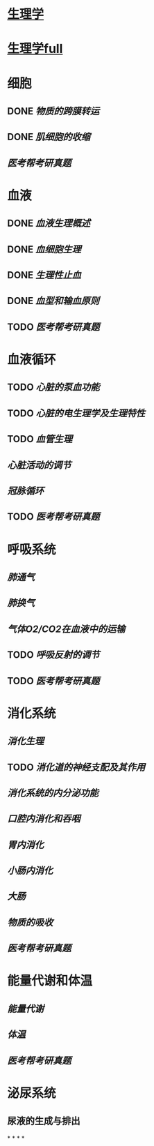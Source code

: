 * [[../assets/生理学.pdf][生理学]]
* [[../assets/生理学full.pdf][生理学full]]
* 细胞
:PROPERTIES:
:id: 61deca5a-121d-4f2e-9d1d-aac362e9bb4e
:END:
** DONE [[物质的跨膜转运]]
** DONE [[肌细胞的收缩]]
:LOGBOOK:
CLOCK: [2022-01-12 Wed 22:26:12]--[2022-01-12 Wed 22:26:13] =>  00:00:01
:END:
** [[医考帮考研真题]]
* 血液
:PROPERTIES:
:id: 61e2376c-42dd-45fd-9bdd-d3a26e338ba4
:END:
:LOGBOOK:
CLOCK: [2022-01-15 Sat 10:55:23]--[2022-01-15 Sat 10:55:24] =>  00:00:01
:END:
** DONE [[血液生理概述]]
:LOGBOOK:
CLOCK: [2022-01-15 Sat 10:55:28]--[2022-01-15 Sat 13:25:54] =>  02:30:26
:END:
** DONE [[血细胞生理]]
:LOGBOOK:
CLOCK: [2022-01-15 Sat 13:26:24]--[2022-01-15 Sat 16:54:10] =>  03:27:46
:END:
** DONE [[生理性止血]]
:LOGBOOK:
CLOCK: [2022-01-15 Sat 16:54:34]--[2022-01-15 Sat 18:13:12] =>  01:18:38
CLOCK: [2022-01-15 Sat 19:22:56]--[2022-01-15 Sat 21:20:28] =>  01:57:32
:END:
** DONE [[血型和输血原则]]
:LOGBOOK:
CLOCK: [2022-01-15 Sat 21:21:05]--[2022-01-15 Sat 21:55:03] =>  00:33:58
:END:
** TODO [[医考帮考研真题]]
:LOGBOOK:
CLOCK: [2022-01-16 Sun 13:07:29]--[2022-01-16 Sun 18:44:34] =>  05:37:05
:END:
* 血液循环
** TODO [[心脏的泵血功能]]
:LOGBOOK:
CLOCK: [2022-01-17 Mon 15:10:58]--[2022-01-17 Mon 17:26:11] =>  02:15:13
CLOCK: [2022-01-17 Mon 17:53:03]--[2022-01-17 Mon 19:37:39] =>  01:44:36
:END:
** TODO [[心脏的电生理学及生理特性]]
:LOGBOOK:
CLOCK: [2022-01-18 Tue 16:50:48]--[2022-01-18 Tue 20:09:29] =>  03:18:41
CLOCK: [2022-01-19 Wed 16:46:25]--[2022-01-19 Wed 17:19:08] =>  00:32:43
:END:
** TODO [[血管生理]]
:LOGBOOK:
CLOCK: [2022-01-19 Wed 17:19:36]--[2022-01-19 Wed 19:06:27] =>  01:46:51
:END:
** [[心脏活动的调节]]
** [[冠脉循环]]
** TODO [[医考帮考研真题]]
:LOGBOOK:
CLOCK: [2022-01-22 Sat 14:37:20]--[2022-01-25 Tue 11:36:54] =>  68:59:34
:END:
* 呼吸系统
** [[肺通气]]
** [[肺换气]]
** [[气体O2/CO2在血液中的运输]]
** TODO [[呼吸反射的调节]]
:LOGBOOK:
CLOCK: [2022-01-26 Wed 14:05:09]--[2022-01-26 Wed 14:55:02] =>  00:49:53
:END:
** TODO [[医考帮考研真题]]
:LOGBOOK:
CLOCK: [2022-01-26 Wed 14:58:03]--[2022-01-26 Wed 19:19:19] =>  04:21:16
:END:
* 消化系统
** [[消化生理]]
** TODO [[消化道的神经支配及其作用]]
:LOGBOOK:
CLOCK: [2022-02-01 Tue 18:26:06]--[2022-02-01 Tue 18:34:32] =>  00:08:26
:END:
** [[消化系统的内分泌功能]]
** [[口腔内消化和吞咽]]
** [[胃内消化]]
** [[小肠内消化]]
** [[大肠]]
** [[物质的吸收]]
** [[医考帮考研真题]]
* 能量代谢和体温
** [[能量代谢]]
** [[体温]]
** [[医考帮考研真题]]
* 泌尿系统
** 尿液的生成与排出
*
*
*
*